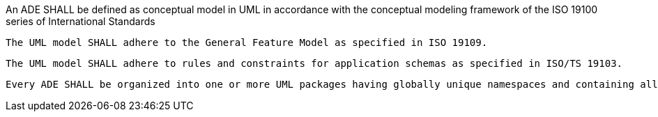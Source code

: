 [[req_ade_uml]]
[requirement,type="general",label="/req/ade/uml"]
====
An ADE SHALL be defined as conceptual model in UML in accordance with the conceptual modeling framework of the ISO 19100 series of International Standards

[.component,class=part]
--
 The UML model SHALL adhere to the General Feature Model as specified in ISO 19109.
--

[.component,class=part]
--
 The UML model SHALL adhere to rules and constraints for application schemas as specified in ISO/TS 19103.
--

[.component,class=part]
--
 Every ADE SHALL be organized into one or more UML packages having globally unique namespaces and containing all UML model elements defined by the ADE.
--
====
